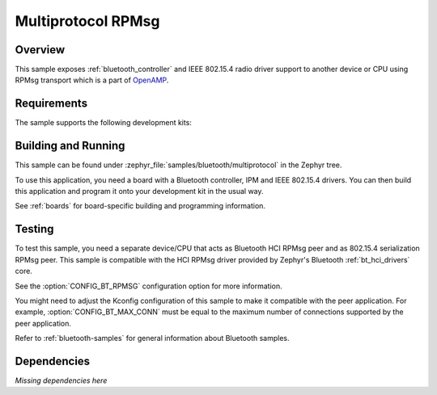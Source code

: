 .. _multiprotocol-rpmsg-sample:

Multiprotocol RPMsg
###################

Overview
********

This sample exposes :ref:`bluetooth_controller` and IEEE 802.15.4 radio driver support to another device or CPU using RPMsg transport which is a part of `OpenAMP <https://github.com/OpenAMP/open-amp/>`__.

Requirements
************

The sample supports the following development kits:

.. table-from-rows:: /includes/sample_board_rows.txt
   :header: heading
   :rows: nrf5340dk_nrf5340_cpunet

Building and Running
********************

This sample can be found under :zephyr_file:`samples/bluetooth/multiprotocol` in the Zephyr tree.

To use this application, you need a board with a Bluetooth controller, IPM and IEEE 802.15.4 drivers.
You can then build this application and program it onto your development kit in the usual way.

See :ref:`boards` for board-specific building and programming information.

Testing
*******

To test this sample, you need a separate device/CPU that acts as Bluetooth HCI RPMsg peer and as 802.15.4 serialization RPMsg peer.
This sample is compatible with the HCI RPMsg driver provided by Zephyr's Bluetooth :ref:`bt_hci_drivers` core.

See the :option:`CONFIG_BT_RPMSG` configuration option for more information.

You might need to adjust the Kconfig configuration of this sample to make it compatible with the peer application.
For example, :option:`CONFIG_BT_MAX_CONN` must be equal to the maximum number of connections supported by the peer application.

Refer to :ref:`bluetooth-samples` for general information about Bluetooth samples.

Dependencies
************

*Missing dependencies here*
